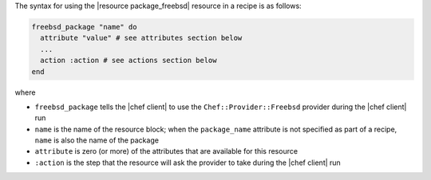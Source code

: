 .. The contents of this file are included in multiple topics.
.. This file should not be changed in a way that hinders its ability to appear in multiple documentation sets.

The syntax for using the |resource package_freebsd| resource in a recipe is as follows:

.. code-block:: ruby

   freebsd_package "name" do
     attribute "value" # see attributes section below
     ...
     action :action # see actions section below
   end

where 

* ``freebsd_package`` tells the |chef client| to use the ``Chef::Provider::Freebsd`` provider during the |chef client| run
* ``name`` is the name of the resource block; when the ``package_name`` attribute is not specified as part of a recipe, ``name`` is also the name of the package
* ``attribute`` is zero (or more) of the attributes that are available for this resource
* ``:action`` is the step that the resource will ask the provider to take during the |chef client| run
